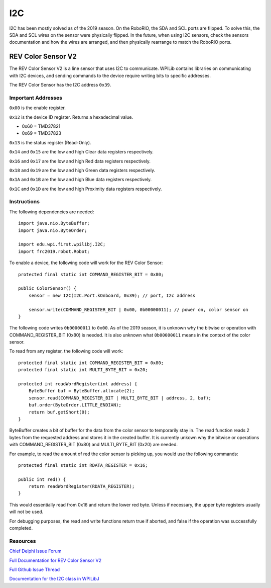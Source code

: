 ===
I2C
===
I2C has been mostly solved as of the 2019 season. On the RoboRIO, the SDA and SCL ports are flipped. To solve this, the SDA and SCL wires
on the sensor were physically flipped. In the future, when using I2C sensors, check the sensors documentation and how the wires
are arranged, and then physically rearrange to match the RoboRIO ports.

-------------------
REV Color Sensor V2
-------------------
The REV Color Sensor V2 is a line sensor that uses I2C to communicate. WPILib contains libraries on communicating with I2C devices, 
and sending commands to the device require writing bits to specific addresses.

The REV Color Sensor has the I2C address ``0x39``.

~~~~~~~~~~~~~~~~~~~
Important Addresses
~~~~~~~~~~~~~~~~~~~
``0x00`` is the enable register.

``0x12`` is the device ID register. Returns a hexadecimal value.

- 0x60 = TMD37821
- 0x69 = TMD37823

``0x13`` is the status register (Read-Only).

``0x14`` and ``0x15`` are the low and high Clear data registers respectively.

``0x16`` and ``0x17`` are the low and high Red data registers respectively.

``0x18`` and ``0x19`` are the low and high Green data registers respectively.

``0x1A`` and ``0x1B`` are the low and high Blue data registers respectively.

``0x1C`` and ``0x1D`` are the low and high Proximity data registers respectively.

~~~~~~~~~~~~
Instructions
~~~~~~~~~~~~
The following dependencies are needed::

    import java.nio.ByteBuffer;
    import java.nio.ByteOrder;
    
    import edu.wpi.first.wpilibj.I2C;
    import frc2019.robot.Robot;


To enable a device, the following code will work for the REV Color Sensor::

    protected final static int COMMAND_REGISTER_BIT = 0x80;

    public ColorSensor() {
        sensor = new I2C(I2C.Port.kOnboard, 0x39); // port, I2c address

        sensor.write(COMMAND_REGISTER_BIT | 0x00, 0b00000011); // power on, color sensor on
    }

The following code writes ``0b00000011`` to ``0x00``. As of the 2019 season, it is unknown why the
bitwise or operation with COMMAND_REGISTER_BIT (0x80) is needed. It is also unknown what ``0b00000011`` 
means in the context of the color sensor.


To read from any register, the following code will work::

    protected final static int COMMAND_REGISTER_BIT = 0x80;
    protected final static int MULTI_BYTE_BIT = 0x20;
    
    protected int readWordRegister(int address) {
        ByteBuffer buf = ByteBuffer.allocate(2);
        sensor.read(COMMAND_REGISTER_BIT | MULTI_BYTE_BIT | address, 2, buf);
        buf.order(ByteOrder.LITTLE_ENDIAN);
        return buf.getShort(0);
    }

ByteBuffer creates a bit of buffer for the data from the color sensor to temporarily stay in.
The read function reads 2 bytes from the requested address and stores it in the created buffer. 
It is currently unkown why the bitwise or operations with COMMAND_REGISTER_BIT (0x80) and 
MULTI_BYTE_BIT (0x20) are needed.

For example, to read the amount of red the color sensor is picking up, you would use the following commands::

    protected final static int RDATA_REGISTER = 0x16;
    
    public int red() {
        return readWordRegister(RDATA_REGISTER);
    }

This would essentially read from 0x16 and return the lower red byte. Unless if necessary, the upper byte registers 
usually will not be used.


For debugging purposes, the read and write functions return true if aborted, and false if the 
operation was successfully completed.    

~~~~~~~~~
Resources
~~~~~~~~~
`Chief Delphi Issue Forum <https://www.chiefdelphi.com/t/rev-color-sensor-v2-and-roborio-communication/342075/>`_

`Full Documentation for REV Color Sensor V2 <http://www.revrobotics.com/content/docs/TMD3782_v2.pdf/>`_

`Full Github Issue Thread <https://github.com/frc3197/2019-FRC/issues/1/>`_

`Documentation for the I2C class in WPILibJ <http://first.wpi.edu/FRC/roborio/release/docs/java/edu/wpi/first/wpilibj/I2C.html#read(int,int,byte%5B%5D)>`_